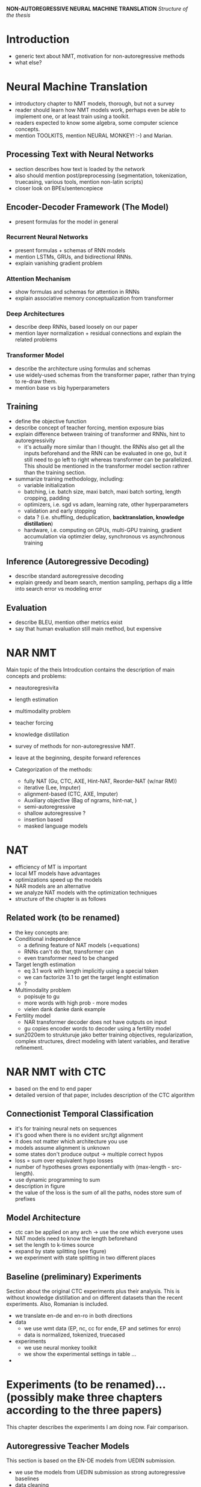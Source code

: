 *NON-AUTOREGRESSIVE NEURAL MACHINE TRANSLATION*
/Structure of the thesis/


* Introduction
  - generic text about NMT, motivation for non-autoregressive methods
  - what else?

* Neural Machine Translation
  - introductory chapter to NMT models, thorough, but not a survey
  - reader should learn how NMT models work, perhaps even be able to implement
    one, or at least train using a toolkit.
  - readers expected to know some algebra, some computer science concepts.
  - mention TOOLKITS, mention NEURAL MONKEY! :-) and Marian.

** Processing Text with Neural Networks
- section describes how text is loaded by the network
- also should mention post/preprocessing (segmentation, tokenization,
  truecasing, various tools, mention non-latin scripts)
- closer look on BPEs/sentencepiece

** Encoder-Decoder Framework (The Model)
- present formulas for the model in general

*** Recurrent Neural Networks
- present formulas + schemas of RNN models
- mention LSTMs, GRUs, and bidirectional RNNs.
- explain vanishing gradient problem

*** Attention Mechanism
- show formulas and schemas for attention in RNNs
- explain associative memory conceptualization from transformer

*** Deep Architectures
- describe deep RNNs, based loosely on our paper
- mention layer normalization + residual connections and explain the related
  problems

*** Transformer Model
- describe the architecture using formulas and schemas
- use widely-used schemas from the transformer paper, rather than trying to
  re-draw them.
- mention base vs big hyperparameters

** Training
- define the objective function
- describe concept of teacher forcing, mention exposure bias
- explain difference between training of transformer and RNNs, hint to
  autoregressivity
  - it's actually more similar than I thought. the RNNs also get all the
    inputs beforehand and the RNN can be evaluated in one go, but it still
    need to go left to right whereas transformer can be parallelized. This
    should be mentioned in the transformer model section rathrer than the
    training section.
- summarize training methodology, including:
  - variable initialization
  - batching, i.e. batch size, maxi batch, maxi batch sorting, length cropping,
    padding
  - optimizers, i.e. sgd vs adam, learning rate, other hyperparameters
  - validation and early stopping
  - data ? (i.e. shuffling, deduplication, *backtranslation, knowledge distillation*)
  - hardware, i.e. computing on GPUs, multi-GPU training, gradient accumulation
    via optimzier delay, synchronous vs asynchronous training

** Inference (Autoregressive Decoding)
- describe standard autoregressive decoding
- explain greedy and beam search, mention sampling, perhaps dig a little into
  search error vs modeling error

** Evaluation
- describe BLEU, mention other metrics exist
- say that human evaluation still main method, but expensive


* NAR NMT
  Main topic of the theis
  Introdcution contains the description of main concepts and problems:
  - neautoregresivita
  - length estimation
  - multimodality problem
  - teacher forcing
  - knowledge distillation

  - survey of methods for non-autoregressive NMT.
  - leave at the beginning, despite forward references

  - Categorization of the methods:
    - fully NAT (Gu, CTC, AXE, Hint-NAT, Reorder-NAT (w/nar RM))
    - iterative (Lee, Imputer)
    - alignment-based (CTC, AXE, Imputer)
    - Auxiliary objective (Bag of ngrams, hint-nat, )
    - semi-autoregressive
    - shallow autoregressive ?
    - insertion based
    - masked language models

* NAT
   - efficiency of MT is important
   - local MT models have advantages
   - optimizations speed up the models
   - NAR models are an alternative
   - we analyze NAT models with the optimization techniques
   - structure of the chapter is as follows

** Related work (to be renamed)
   - the key concepts are:
   - Conditional independence
     - a defining feature of NAT models (+equations)
     - RNNs can't do that, transformer can
     - even transformer need to be changed
   - Target length estimation
     - eq 3.1 work with length implicitly using a special token
     - we can factorize 3.1 to get the target lenght estimation
     - ?
   - Multimodality problem
     - popisuje to gu
     - more words with high prob - more modes
     - vielen dank danke dank example
   - Fertility model
     - NAR transformer decoder does not have outputs on input
     - gu copies encoder words to decoder using a fertility model


   - sun2020em to strukturuje jako better training objectives, regularization,
     complex structures, direct modeling with latent variables, and iterative
     refinement.




* NAR NMT with CTC
  - based on the end to end paper
  - detailed version of that paper, includes description of the CTC algorithm

** Connectionist Temporal Classification
   - it's for training neural nets on sequences
   - it's good when there is no evident src/tgt alignment
   - it does not matter which architecture you use
   - models assume alignment is unknown
   - some states don't produce output -> multiple correct hypos
   - loss = sum over equivalent hypo losses
   - number of hypotheses grows exponentially with (max-length - src-length).
   - use dynamic programming to sum
   - description in figure
   - the value of the loss is the sum of all the paths, nodes store sum of
     prefixes

** Model Architecture
   - ctc can be applied on any arch -> use the one which everyone uses
   - NAT models need to know the length beforehand
   - set the length to k-times source
   - expand by state splitting (see figure)
   - we experiment with state splitting in two different places

** Baseline (preliminary) Experiments
   Section about the original CTC experiments plus their analysis. This is
   without knowledge distillation and on different datasets than the recent
   experiments. Also, Romanian is included.

   - we translate en-de and en-ro in both directions
   - data
     - we use wmt data (EP, nc, cc for ende, EP and setimes for enro)
     - data is normalized, tokenized, truecased
   - experiments
     - we use neural monkey toolkit
     - we show the experimental settings in table ...
   -



* Experiments (to be renamed)... (possibly make three chapters according to the three papers)
  This chapter describes the experiments I am doing now.
  Fair comparison.

** Autoregressive Teacher Models
   This section is based on the EN-DE models from UEDIN submission.

   - we use the models from UEDIN submission as strong autoregressive baselines
   - data cleaning
     - dataset consists of clean and noisy parts, as well as monolingual with BT
     - we apply rule based filtering on all gathered data
     - we show data sizes in a table
     - we also clean the noisy data with dual cross-entropy filtering
     - we score the noisy data with models trained on clean data
   - backtranslation
     - we train for big models for backtranslation
     - translated news crawl is added to the training mix
     - we use tagged backtranslation
   - teacher training
     - train on shuffled concatenation
     - after convergence, finetuned on clean parallel data only
   - knowledge distillation
     - teachers created artificial targets

** Student Models
   This section is about the student models distilled from the teacher models

   - models implemented in Marian and warpctc
   - five experimental settings, large to tiny.

   - jaky detaily o trenovani muzu pridat?
     - urcite nejaky learning curves se hodí
     - popsat jak jsem to trenoval.


** Results
   v tyhle sekci budou vysledky.

   vysledkama se mysli:
   - bleu score na nějakým rozumným datasetu (wmt21) pro teachers a pro students.
   - bleu score na WMT14 (pro porovnani s predchozi kapitolou)

   - časy v různých setupech, plus porovnání.
   - s kým porovnávat?
     - předchozí kapitola
     - zjistit přesnej setting (myslim že to byla batch size 1 ale nejsem si jist)
